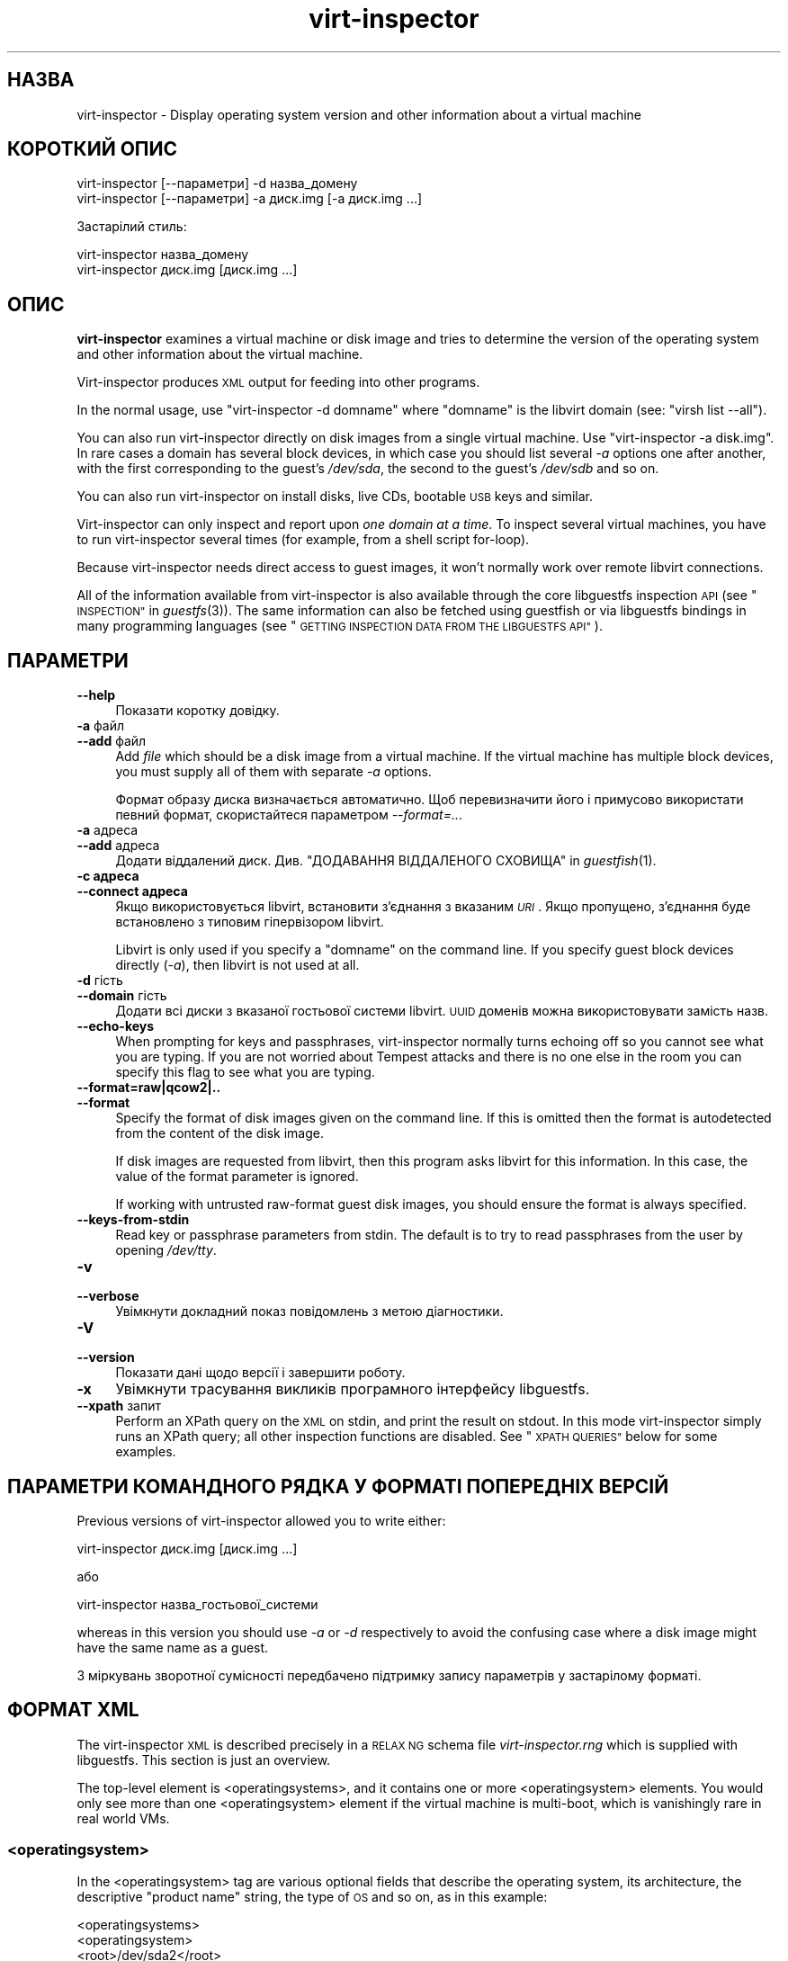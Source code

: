 .\" Automatically generated by Podwrapper::Man 1.30.1 (Pod::Simple 3.30)
.\"
.\" Standard preamble:
.\" ========================================================================
.de Sp \" Vertical space (when we can't use .PP)
.if t .sp .5v
.if n .sp
..
.de Vb \" Begin verbatim text
.ft CW
.nf
.ne \\$1
..
.de Ve \" End verbatim text
.ft R
.fi
..
.\" Set up some character translations and predefined strings.  \*(-- will
.\" give an unbreakable dash, \*(PI will give pi, \*(L" will give a left
.\" double quote, and \*(R" will give a right double quote.  \*(C+ will
.\" give a nicer C++.  Capital omega is used to do unbreakable dashes and
.\" therefore won't be available.  \*(C` and \*(C' expand to `' in nroff,
.\" nothing in troff, for use with C<>.
.tr \(*W-
.ds C+ C\v'-.1v'\h'-1p'\s-2+\h'-1p'+\s0\v'.1v'\h'-1p'
.ie n \{\
.    ds -- \(*W-
.    ds PI pi
.    if (\n(.H=4u)&(1m=24u) .ds -- \(*W\h'-12u'\(*W\h'-12u'-\" diablo 10 pitch
.    if (\n(.H=4u)&(1m=20u) .ds -- \(*W\h'-12u'\(*W\h'-8u'-\"  diablo 12 pitch
.    ds L" ""
.    ds R" ""
.    ds C` ""
.    ds C' ""
'br\}
.el\{\
.    ds -- \|\(em\|
.    ds PI \(*p
.    ds L" ``
.    ds R" ''
.    ds C`
.    ds C'
'br\}
.\"
.\" Escape single quotes in literal strings from groff's Unicode transform.
.ie \n(.g .ds Aq \(aq
.el       .ds Aq '
.\"
.\" If the F register is turned on, we'll generate index entries on stderr for
.\" titles (.TH), headers (.SH), subsections (.SS), items (.Ip), and index
.\" entries marked with X<> in POD.  Of course, you'll have to process the
.\" output yourself in some meaningful fashion.
.\"
.\" Avoid warning from groff about undefined register 'F'.
.de IX
..
.nr rF 0
.if \n(.g .if rF .nr rF 1
.if (\n(rF:(\n(.g==0)) \{
.    if \nF \{
.        de IX
.        tm Index:\\$1\t\\n%\t"\\$2"
..
.        if !\nF==2 \{
.            nr % 0
.            nr F 2
.        \}
.    \}
.\}
.rr rF
.\" ========================================================================
.\"
.IX Title "virt-inspector 1"
.TH virt-inspector 1 "2015-08-14" "libguestfs-1.30.1" "Virtualization Support"
.\" For nroff, turn off justification.  Always turn off hyphenation; it makes
.\" way too many mistakes in technical documents.
.if n .ad l
.nh
.SH "НАЗВА"
.IX Header "НАЗВА"
virt-inspector \- Display operating system version and other information
about a virtual machine
.SH "КОРОТКИЙ ОПИС"
.IX Header "КОРОТКИЙ ОПИС"
.Vb 1
\& virt\-inspector [\-\-параметри] \-d назва_домену
\&
\& virt\-inspector [\-\-параметри] \-a диск.img [\-a диск.img ...]
.Ve
.PP
Застарілий стиль:
.PP
.Vb 1
\& virt\-inspector назва_домену
\&
\& virt\-inspector диск.img [диск.img ...]
.Ve
.SH "ОПИС"
.IX Header "ОПИС"
\&\fBvirt-inspector\fR examines a virtual machine or disk image and tries to
determine the version of the operating system and other information about
the virtual machine.
.PP
Virt-inspector produces \s-1XML\s0 output for feeding into other programs.
.PP
In the normal usage, use \f(CW\*(C`virt\-inspector \-d domname\*(C'\fR where \f(CW\*(C`domname\*(C'\fR is
the libvirt domain (see: \f(CW\*(C`virsh list \-\-all\*(C'\fR).
.PP
You can also run virt-inspector directly on disk images from a single
virtual machine.  Use \f(CW\*(C`virt\-inspector \-a disk.img\*(C'\fR.  In rare cases a domain
has several block devices, in which case you should list several \fI\-a\fR
options one after another, with the first corresponding to the guest's
\&\fI/dev/sda\fR, the second to the guest's \fI/dev/sdb\fR and so on.
.PP
You can also run virt-inspector on install disks, live CDs, bootable \s-1USB\s0
keys and similar.
.PP
Virt-inspector can only inspect and report upon \fIone domain at a time\fR.  To
inspect several virtual machines, you have to run virt-inspector several
times (for example, from a shell script for-loop).
.PP
Because virt-inspector needs direct access to guest images, it won't
normally work over remote libvirt connections.
.PP
All of the information available from virt-inspector is also available
through the core libguestfs inspection \s-1API \s0(see \*(L"\s-1INSPECTION\*(R"\s0 in \fIguestfs\fR\|(3)).
The same information can also be fetched using guestfish or via libguestfs
bindings in many programming languages (see \*(L"\s-1GETTING INSPECTION DATA FROM
THE LIBGUESTFS API\*(R"\s0).
.SH "ПАРАМЕТРИ"
.IX Header "ПАРАМЕТРИ"
.IP "\fB\-\-help\fR" 4
.IX Item "--help"
Показати коротку довідку.
.IP "\fB\-a\fR файл" 4
.IX Item "-a файл"
.PD 0
.IP "\fB\-\-add\fR файл" 4
.IX Item "--add файл"
.PD
Add \fIfile\fR which should be a disk image from a virtual machine.  If the
virtual machine has multiple block devices, you must supply all of them with
separate \fI\-a\fR options.
.Sp
Формат образу диска визначається автоматично. Щоб перевизначити його і
примусово використати певний формат, скористайтеся параметром
\&\fI\-\-format=..\fR.
.IP "\fB\-a\fR адреса" 4
.IX Item "-a адреса"
.PD 0
.IP "\fB\-\-add\fR адреса" 4
.IX Item "--add адреса"
.PD
Додати віддалений диск. Див. \*(L"ДОДАВАННЯ ВІДДАЛЕНОГО СХОВИЩА\*(R" in \fIguestfish\fR\|(1).
.IP "\fB\-c адреса\fR" 4
.IX Item "-c адреса"
.PD 0
.IP "\fB\-\-connect адреса\fR" 4
.IX Item "--connect адреса"
.PD
Якщо використовується libvirt, встановити з’єднання з вказаним \fI\s-1URI\s0\fR. Якщо
пропущено, з’єднання буде встановлено з типовим гіпервізором libvirt.
.Sp
Libvirt is only used if you specify a \f(CW\*(C`domname\*(C'\fR on the command line.  If
you specify guest block devices directly (\fI\-a\fR), then libvirt is not used
at all.
.IP "\fB\-d\fR гість" 4
.IX Item "-d гість"
.PD 0
.IP "\fB\-\-domain\fR гість" 4
.IX Item "--domain гість"
.PD
Додати всі диски з вказаної гостьової системи libvirt. \s-1UUID\s0 доменів можна
використовувати замість назв.
.IP "\fB\-\-echo\-keys\fR" 4
.IX Item "--echo-keys"
When prompting for keys and passphrases, virt-inspector normally turns
echoing off so you cannot see what you are typing.  If you are not worried
about Tempest attacks and there is no one else in the room you can specify
this flag to see what you are typing.
.IP "\fB\-\-format=raw|qcow2|..\fR" 4
.IX Item "--format=raw|qcow2|.."
.PD 0
.IP "\fB\-\-format\fR" 4
.IX Item "--format"
.PD
Specify the format of disk images given on the command line.  If this is
omitted then the format is autodetected from the content of the disk image.
.Sp
If disk images are requested from libvirt, then this program asks libvirt
for this information.  In this case, the value of the format parameter is
ignored.
.Sp
If working with untrusted raw-format guest disk images, you should ensure
the format is always specified.
.IP "\fB\-\-keys\-from\-stdin\fR" 4
.IX Item "--keys-from-stdin"
Read key or passphrase parameters from stdin.  The default is to try to read
passphrases from the user by opening \fI/dev/tty\fR.
.IP "\fB\-v\fR" 4
.IX Item "-v"
.PD 0
.IP "\fB\-\-verbose\fR" 4
.IX Item "--verbose"
.PD
Увімкнути докладний показ повідомлень з метою діагностики.
.IP "\fB\-V\fR" 4
.IX Item "-V"
.PD 0
.IP "\fB\-\-version\fR" 4
.IX Item "--version"
.PD
Показати дані щодо версії і завершити роботу.
.IP "\fB\-x\fR" 4
.IX Item "-x"
Увімкнути трасування викликів програмного інтерфейсу libguestfs.
.IP "\fB\-\-xpath\fR запит" 4
.IX Item "--xpath запит"
Perform an XPath query on the \s-1XML\s0 on stdin, and print the result on stdout.
In this mode virt-inspector simply runs an XPath query; all other inspection
functions are disabled.  See \*(L"\s-1XPATH QUERIES\*(R"\s0 below for some examples.
.SH "ПАРАМЕТРИ КОМАНДНОГО РЯДКА У ФОРМАТІ ПОПЕРЕДНІХ ВЕРСІЙ"
.IX Header "ПАРАМЕТРИ КОМАНДНОГО РЯДКА У ФОРМАТІ ПОПЕРЕДНІХ ВЕРСІЙ"
Previous versions of virt-inspector allowed you to write either:
.PP
.Vb 1
\& virt\-inspector диск.img [диск.img ...]
.Ve
.PP
або
.PP
.Vb 1
\& virt\-inspector назва_гостьової_системи
.Ve
.PP
whereas in this version you should use \fI\-a\fR or \fI\-d\fR respectively to avoid
the confusing case where a disk image might have the same name as a guest.
.PP
З міркувань зворотної сумісності передбачено підтримку запису параметрів у
застарілому форматі.
.SH "ФОРМАТ XML"
.IX Header "ФОРМАТ XML"
The virt-inspector \s-1XML\s0 is described precisely in a \s-1RELAX NG\s0 schema file
\&\fIvirt\-inspector.rng\fR which is supplied with libguestfs.  This section is
just an overview.
.PP
The top-level element is <operatingsystems>, and it contains one or
more <operatingsystem> elements.  You would only see more than one
<operatingsystem> element if the virtual machine is multi-boot,
which is vanishingly rare in real world VMs.
.SS "<operatingsystem>"
.IX Subsection "<operatingsystem>"
In the <operatingsystem> tag are various optional fields that
describe the operating system, its architecture, the descriptive \*(L"product
name\*(R" string, the type of \s-1OS\s0 and so on, as in this example:
.PP
.Vb 12
\& <operatingsystems>
\&   <operatingsystem>
\&     <root>/dev/sda2</root>
\&     <name>windows</name>
\&     <arch>i386</arch>
\&     <distro>windows</distro>
\&     <product_name>Windows 7 Enterprise</product_name>
\&     <product_variant>Client</product_variant>
\&     <major_version>6</major_version>
\&     <minor_version>1</minor_version>
\&     <windows_systemroot>/Windows</windows_systemroot>
\&     <format>installed</format>
.Ve
.PP
In brief, <name> is the class of operating system (something like
\&\f(CW\*(C`linux\*(C'\fR or \f(CW\*(C`windows\*(C'\fR), <distro> is the distribution (eg. \f(CW\*(C`fedora\*(C'\fR
but many other distros are recognized) and <arch> is the guest
architecture.  The other fields are fairly self-explanatory, but because
these fields are taken directly from the libguestfs inspection \s-1API\s0 you can
find precise information from \*(L"\s-1INSPECTION\*(R"\s0 in \fIguestfs\fR\|(3).
.PP
The <root> element is the root filesystem device, but from the point
of view of libguestfs (block devices may have completely different names
inside the \s-1VM\s0 itself).
.SS "<mountpoints>"
.IX Subsection "<mountpoints>"
Un*x\-like guests typically have multiple filesystems which are mounted at
various mountpoints, and these are described in the <mountpoints>
element which looks like this:
.PP
.Vb 7
\& <operatingsystems>
\&   <operatingsystem>
\&     ...
\&     <mountpoints>
\&       <mountpoint dev="/dev/vg_f13x64/lv_root">/</mountpoint>
\&       <mountpoint dev="/dev/sda1">/boot</mountpoint>
\&     </mountpoints>
.Ve
.PP
As with <root>, devices are from the point of view of libguestfs,
and may have completely different names inside the guest.  Only mountable
filesystems appear in this list, not things like swap devices.
.SS "<filesystems>"
.IX Subsection "<filesystems>"
<filesystems> is like <mountpoints> but covers \fIall\fR
filesystems belonging to the guest, including swap and empty partitions.
(In the rare case of a multi-boot guest, it covers filesystems belonging to
this \s-1OS\s0 or shared with this \s-1OS\s0 and other OSes).
.PP
Ви побачите щось таке:
.PP
.Vb 9
\& <operatingsystems>
\&   <operatingsystem>
\&     ...
\&     <filesystems>
\&       <filesystem dev="/dev/vg_f13x64/lv_root">
\&         <type>ext4</type>
\&         <label>Fedora\-13\-x86_64</label>
\&         <uuid>e6a4db1e\-15c2\-477b\-ac2a\-699181c396aa</uuid>
\&       </filesystem>
.Ve
.PP
The optional elements within <filesystem> are the filesystem type,
the label, and the \s-1UUID.\s0
.SS "<applications>"
.IX Subsection "<applications>"
The related elements <package_format>, <package_management>
and <applications> describe applications installed in the virtual
machine.
.PP
<package_format>, if present, describes the packaging system used.
Typical values would be \f(CW\*(C`rpm\*(C'\fR and \f(CW\*(C`deb\*(C'\fR.
.PP
<package_management>, if present, describes the package manager.
Typical values include \f(CW\*(C`yum\*(C'\fR, \f(CW\*(C`up2date\*(C'\fR and \f(CW\*(C`apt\*(C'\fR
.PP
<applications> lists the packages or applications installed.
.PP
.Vb 9
\& <operatingsystems>
\&   <operatingsystem>
\&     ...
\&     <applications>
\&       <application>
\&         <name>coreutils</name>
\&         <version>8.5</version>
\&         <release>1</release>
\&       </application>
.Ve
.PP
The version and release fields may not be available for some types guests.
Other fields are possible, see
\&\*(L"guestfs_inspect_list_applications\*(R" in \fIguestfs\fR\|(3).
.SS "<drive_mappings>"
.IX Subsection "<drive_mappings>"
For operating systems like Windows which use drive letters, virt-inspector
is able to find out how drive letters map to filesystems.
.PP
.Vb 7
\& <operatingsystems>
\&   <operatingsystem>
\&     ...
\&     <drive_mappings>
\&       <drive_mapping name="C">/dev/sda2</drive_mapping>
\&       <drive_mapping name="E">/dev/sdb1</drive_mapping>
\&     </drive_mappings>
.Ve
.PP
In the example above, drive C maps to the filesystem on the second partition
on the first disk, and drive E maps to the filesystem on the first partition
on the second disk.
.PP
Note that this only covers permanent local filesystem mappings, not things
like network shares.  Furthermore \s-1NTFS\s0 volume mount points may not be listed
here.
.SS "<icon>"
.IX Subsection "<icon>"
Virt-inspector is sometimes able to extract an icon or logo for the guest.
The icon is returned as base64\-encoded \s-1PNG\s0 data.  Note that the icon can be
very large and high quality.
.PP
.Vb 7
\& <operatingsystems>
\&   <operatingsystem>
\&     ...
\&     <icon>
\&       iVBORw0KGgoAAAANSUhEUgAAAGAAAABg[.......]
\&       [... багато рядків даних base64 ...]
\&     </icon>
.Ve
.PP
To display the icon, you have to extract it and convert the base64 data back
to a binary file.  Use an XPath query or simply an editor to extract the
data, then use the coreutils \fIbase64\fR\|(1) program to do the conversion back
to a \s-1PNG\s0 file:
.PP
.Vb 1
\& base64 \-i \-d < дані.піктограми > icon.png
.Ve
.SS "\s-1INSPECTING INSTALL DISKS, LIVE\s0 CDs"
.IX Subsection "INSPECTING INSTALL DISKS, LIVE CDs"
Virt-inspector can detect some operating system installers on install disks,
live CDs, bootable \s-1USB\s0 keys and more.
.PP
In this case the <format> tag will contain \f(CW\*(C`installer\*(C'\fR and other
fields may be present to indicate a live \s-1CD,\s0 network installer, or one part
of a multipart \s-1CD. \s0 For example:
.PP
.Vb 11
\& <operatingsystems>
\&   <operatingsystem>
\&     <root>/dev/sda</root>
\&     <name>linux</name>
\&     <arch>i386</arch>
\&     <distro>ubuntu</distro>
\&     <product_name>Ubuntu 10.10 &quot;Maverick Meerkat&quot;</product_name>
\&     <major_version>10</major_version>
\&     <minor_version>10</minor_version>
\&     <format>installer</format>
\&     <live/>
.Ve
.SH "XPATH QUERIES"
.IX Header "XPATH QUERIES"
Virt-inspector includes built in support for running XPath queries.  The
reason for including XPath support directly in virt-inspector is simply that
there are no good and widely available command line programs that can do
XPath queries.  The only good one is \fIxmlstarlet\fR\|(1) and that is not
available on Red Hat Enterprise Linux.
.PP
To perform an XPath query, use the \fI\-\-xpath\fR option.  Note that in this
mode, virt-inspector simply reads \s-1XML\s0 from stdin and outputs the query
result on stdout.  All other inspection features are disabled in this mode.
.PP
Приклад:
.PP
.Vb 5
\& $ virt\-inspector \-d Guest | virt\-inspector \-\-xpath \*(Aq//filesystems\*(Aq
\& <filesystems>
\&      <filesystem dev="/dev/vg_f13x64/lv_root">
\&        <type>ext4</type>
\& [...]
\&
\& $ virt\-inspector \-d Guest | \e
\&     virt\-inspector \-\-xpath "string(//filesystem[@dev=\*(Aq/dev/sda1\*(Aq]/type)"
\& ext4
\&
\& $ virt\-inspector \-d Guest | \e
\&     virt\-inspector \-\-xpath \*(Aqstring(//icon)\*(Aq | base64 \-i \-d | display \-
\& [displays the guest icon, if there is one]
.Ve
.SH "GETTING INSPECTION DATA FROM THE LIBGUESTFS API"
.IX Header "GETTING INSPECTION DATA FROM THE LIBGUESTFS API"
In early versions of libguestfs, virt-inspector was a large Perl script that
contained many heuristics for inspecting guests.  This had several problems:
in order to do inspection from other tools (like guestfish) we had to call
out to this Perl script; and it privileged Perl over other languages that
libguestfs supports.
.PP
By libguestfs 1.8 we had rewritten the Perl code in C, and incorporated it
all into the core libguestfs \s-1API \s0(\fIguestfs\fR\|(3)).  Now virt-inspector is
simply a thin C program over the core C \s-1API. \s0 All of the inspection
information is available from all programming languages that libguestfs
supports, and from guestfish.
.PP
For a description of the C inspection \s-1API,\s0 read \*(L"\s-1INSPECTION\*(R"\s0 in \fIguestfs\fR\|(3).
.PP
For example code using the C inspection \s-1API,\s0 look for \fIinspect\-vm.c\fR which
ships with libguestfs.
.PP
\&\fIinspect\-vm.c\fR has also been translated into other languages.  For example,
\&\fIinspect_vm.pl\fR is the Perl translation, and there are other translations
for OCaml, Python, etc.  See \*(L"\s-1USING LIBGUESTFS WITH OTHER
PROGRAMMING LANGUAGES\*(R"\s0 in \fIguestfs\fR\|(3) for a list of man pages which contain this example
code.
.SS "\s-1GETTING INSPECTION DATA FROM GUESTFISH\s0"
.IX Subsection "GETTING INSPECTION DATA FROM GUESTFISH"
If you use the guestfish \fI\-i\fR option, then the main C inspection \s-1API
\&\s0\*(L"guestfs_inspect_os\*(R" in \fIguestfs\fR\|(3) is called.  This is equivalent to the
guestfish command \f(CW\*(C`inspect\-os\*(C'\fR.  You can also call this guestfish command
by hand.
.PP
\&\f(CW\*(C`inspect\-os\*(C'\fR performs inspection on the current disk image, returning the
list of operating systems found.  Each \s-1OS\s0 is represented by its root
filesystem device.  In the majority of cases, this command prints nothing
(no OSes found), or a single root device, but beware that it can print
multiple lines if there are multiple OSes or if there is an install \s-1CD\s0
attached to the guest.
.PP
.Vb 4
\& $ guestfish \-\-ro \-a F15x32.img
\& ><fs> run
\& ><fs> inspect\-os
\& /dev/vg_f15x32/lv_root
.Ve
.PP
Using the root device, you can fetch further information about the guest:
.PP
.Vb 8
\& ><fs> inspect\-get\-type /dev/vg_f15x32/lv_root
\& linux
\& ><fs> inspect\-get\-distro /dev/vg_f15x32/lv_root
\& fedora
\& ><fs> inspect\-get\-major\-version /dev/vg_f15x32/lv_root
\& 15
\& ><fs> inspect\-get\-product\-name /dev/vg_f15x32/lv_root
\& Fedora release 15 (Lovelock)
.Ve
.PP
Limitations of guestfish make it hard to assign the root device to a
variable (since guestfish doesn't have variables), so if you want to do this
reproducibly you are better off writing a script using one of the other
languages that the libguestfs \s-1API\s0 supports.
.PP
To list applications, you have to first mount up the disks:
.PP
.Vb 5
\& ><fs> inspect\-get\-mountpoints /dev/vg_f15x32/lv_root
\& /: /dev/vg_f15x32/lv_root
\& /boot: /dev/vda1
\& ><fs> mount\-ro /dev/vg_f15x32/lv_root /
\& ><fs> mount\-ro /dev/vda1 /boot
.Ve
.PP
and then call the inspect-list-applications \s-1API:\s0
.PP
.Vb 10
\& ><fs> inspect\-list\-applications /dev/vg_f15x32/lv_root | head \-28
\& [0] = {
\&   app_name: ConsoleKit
\&   app_display_name:
\&   app_epoch: 0
\&   app_version: 0.4.5
\&   app_release: 1.fc15
\&   app_install_path:
\&   app_trans_path:
\&   app_publisher:
\&   app_url:
\&   app_source_package:
\&   app_summary:
\&   app_description:
\& }
\& [1] = {
\&   app_name: ConsoleKit\-libs
\&   app_display_name:
\&   app_epoch: 0
\&   app_version: 0.4.5
\&   app_release: 1.fc15
\&   app_install_path:
\&   app_trans_path:
\&   app_publisher:
\&   app_url:
\&   app_source_package:
\&   app_summary:
\&   app_description:
\& }
.Ve
.PP
To display an icon for the guest, note that filesystems must also be mounted
as above.  You can then do:
.PP
.Vb 1
\& ><fs> inspect\-get\-icon /dev/vg_f15x32/lv_root | display \-
.Ve
.SH "ПОПЕРЕДНІ ВЕРСІЇ VIRT-INSPECTOR"
.IX Header "ПОПЕРЕДНІ ВЕРСІЇ VIRT-INSPECTOR"
As described above, early versions of libguestfs shipped with a different
virt-inspector program written in Perl (the current version is written in
C).  The \s-1XML\s0 output of the Perl virt-inspector was different and it could
also output in other formats like text.
.PP
The old virt-inspector is no longer supported or shipped with libguestfs.
.PP
To confuse matters further, in Red Hat Enterprise Linux 6 we ship two
versions of virt-inspector with different names:
.PP
.Vb 2
\& virt\-inspector     Old Perl version.
\& virt\-inspector2    New C version.
.Ve
.SH "СТАН ВИХОДУ"
.IX Header "СТАН ВИХОДУ"
Ця програма повертає значення 0 у разі успішного завершення і ненульове
значення, якщо сталася помилка.
.SH "ТАКОЖ ПЕРЕГЛЯНЬТЕ"
.IX Header "ТАКОЖ ПЕРЕГЛЯНЬТЕ"
\&\fIguestfs\fR\|(3), \fIguestfish\fR\|(1), http://www.w3.org/TR/xpath/,
\&\fIbase64\fR\|(1), \fIxmlstarlet\fR\|(1), http://libguestfs.org/.
.SH "АВТОРИ"
.IX Header "АВТОРИ"
.IP "\(bu" 4
Richard W.M. Jones http://people.redhat.com/~rjones/
.IP "\(bu" 4
Matthew Booth mbooth@redhat.com
.SH "АВТОРСЬКІ ПРАВА"
.IX Header "АВТОРСЬКІ ПРАВА"
© Red Hat Inc., 2010–2012
.SH "LICENSE"
.IX Header "LICENSE"
.SH "BUGS"
.IX Header "BUGS"
To get a list of bugs against libguestfs, use this link:
https://bugzilla.redhat.com/buglist.cgi?component=libguestfs&product=Virtualization+Tools
.PP
To report a new bug against libguestfs, use this link:
https://bugzilla.redhat.com/enter_bug.cgi?component=libguestfs&product=Virtualization+Tools
.PP
When reporting a bug, please supply:
.IP "\(bu" 4
The version of libguestfs.
.IP "\(bu" 4
Where you got libguestfs (eg. which Linux distro, compiled from source, etc)
.IP "\(bu" 4
Describe the bug accurately and give a way to reproduce it.
.IP "\(bu" 4
Run \fIlibguestfs\-test\-tool\fR\|(1) and paste the \fBcomplete, unedited\fR
output into the bug report.
